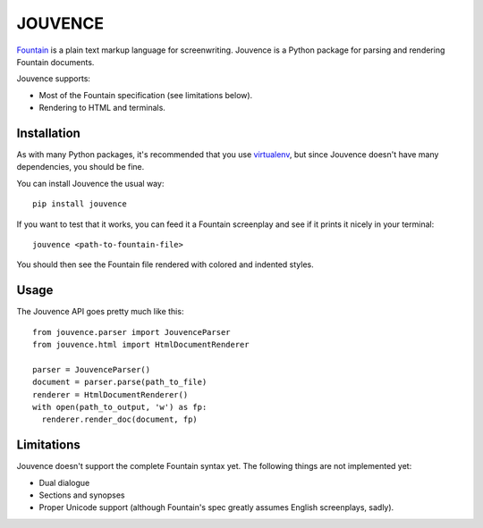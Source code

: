 
########
JOUVENCE
########


`Fountain`_ is a plain text markup language for screenwriting. Jouvence
is a Python package for parsing and rendering Fountain documents.

Jouvence supports:

* Most of the Fountain specification (see limitations below).
* Rendering to HTML and terminals.

.. _fountain: http://fountain.io/


Installation
============

As with many Python packages, it's recommended that you use `virtualenv`_,
but since Jouvence doesn't have many dependencies, you should be fine.

You can install Jouvence the usual way::

  pip install jouvence

If you want to test that it works, you can feed it a Fountain screenplay and
see if it prints it nicely in your terminal::

  jouvence <path-to-fountain-file>

You should then see the Fountain file rendered with colored and indented
styles.

.. _virtualenv: https://virtualenv.pypa.io/en/stable/


Usage
=====

The Jouvence API goes pretty much like this::

  from jouvence.parser import JouvenceParser
  from jouvence.html import HtmlDocumentRenderer

  parser = JouvenceParser()
  document = parser.parse(path_to_file)
  renderer = HtmlDocumentRenderer()
  with open(path_to_output, 'w') as fp:
    renderer.render_doc(document, fp)



Limitations
===========

Jouvence doesn't support the complete Fountain syntax yet. The following things
are not implemented yet:

* Dual dialogue
* Sections and synopses
* Proper Unicode support (although Fountain's spec greatly assumes English screenplays, sadly).



